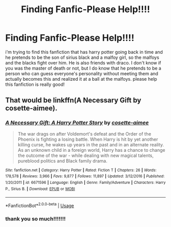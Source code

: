 #+TITLE: Finding Fanfic-Please Help!!!!

* Finding Fanfic-Please Help!!!!
:PROPERTIES:
:Author: RiverSpirit13
:Score: 2
:DateUnix: 1537991810.0
:DateShort: 2018-Sep-26
:FlairText: Fic Search
:END:
i'm trying to find this fanfiction that has harry potter going back in time and he pretends to be the son of sirius black and a malfoy girl, so the malfoys and the blacks fight over him. He is also friends with draco. I don't know if you was the master of death or not, but I do know that he pretends to be a person who can guess everyone's personality without meeting them and actually becomes this and realized it at a ball at the malfoys. please help this fanfiction is really good!


** That would be linkffn(A Necessary Gift by cosette-aimee).
:PROPERTIES:
:Author: yarglethatblargle
:Score: 1
:DateUnix: 1537997132.0
:DateShort: 2018-Sep-27
:END:

*** [[https://www.fanfiction.net/s/6671596/1/][*/A Necessary Gift: A Harry Potter Story/*]] by [[https://www.fanfiction.net/u/1121841/cosette-aimee][/cosette-aimee/]]

#+begin_quote
  The war drags on after Voldemort's defeat and the Order of the Phoenix is fighting a losing battle. When Harry is hit by yet another killing curse, he wakes up years in the past and in an alternate reality. As an unknown child in a foreign world, Harry has a chance to change the outcome of the war - while dealing with new magical talents, pureblood politics and Black family drama.
#+end_quote

^{/Site/:} ^{fanfiction.net} ^{*|*} ^{/Category/:} ^{Harry} ^{Potter} ^{*|*} ^{/Rated/:} ^{Fiction} ^{T} ^{*|*} ^{/Chapters/:} ^{26} ^{*|*} ^{/Words/:} ^{178,578} ^{*|*} ^{/Reviews/:} ^{3,966} ^{*|*} ^{/Favs/:} ^{9,877} ^{*|*} ^{/Follows/:} ^{11,897} ^{*|*} ^{/Updated/:} ^{3/12/2016} ^{*|*} ^{/Published/:} ^{1/20/2011} ^{*|*} ^{/id/:} ^{6671596} ^{*|*} ^{/Language/:} ^{English} ^{*|*} ^{/Genre/:} ^{Family/Adventure} ^{*|*} ^{/Characters/:} ^{Harry} ^{P.,} ^{Sirius} ^{B.} ^{*|*} ^{/Download/:} ^{[[http://www.ff2ebook.com/old/ffn-bot/index.php?id=6671596&source=ff&filetype=epub][EPUB]]} ^{or} ^{[[http://www.ff2ebook.com/old/ffn-bot/index.php?id=6671596&source=ff&filetype=mobi][MOBI]]}

--------------

*FanfictionBot*^{2.0.0-beta} | [[https://github.com/tusing/reddit-ffn-bot/wiki/Usage][Usage]]
:PROPERTIES:
:Author: FanfictionBot
:Score: 1
:DateUnix: 1537997148.0
:DateShort: 2018-Sep-27
:END:


*** thank you so much!!!!!!!
:PROPERTIES:
:Author: RiverSpirit13
:Score: 1
:DateUnix: 1538002114.0
:DateShort: 2018-Sep-27
:END:
